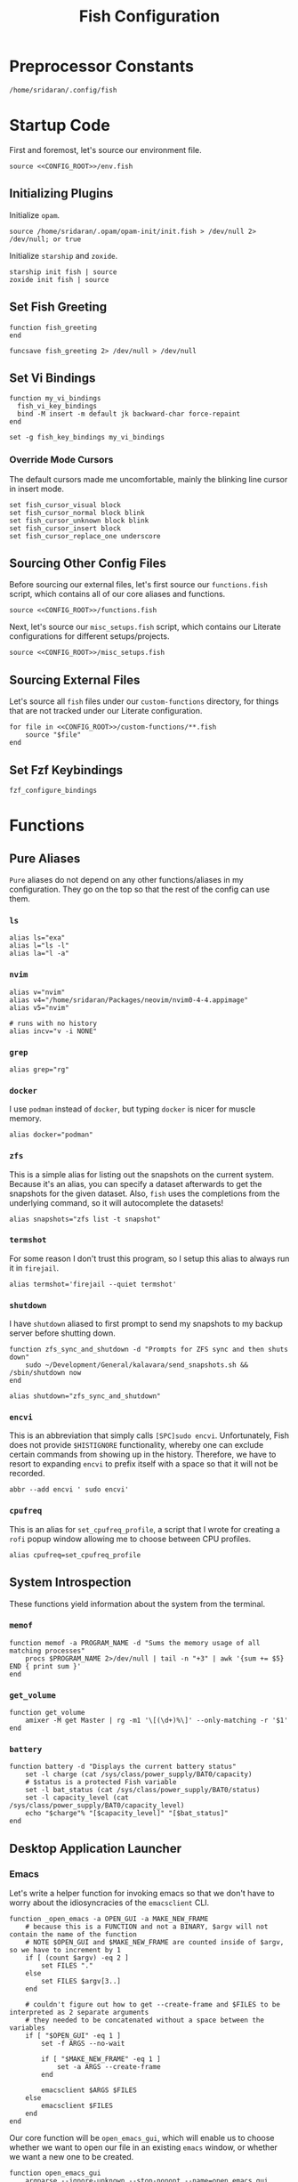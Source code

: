 #+title: Fish Configuration
#+PROPERTY: :header-args:fish: :noweb yes

* Preprocessor Constants
#+NAME: CONFIG_ROOT
#+begin_src fish
/home/sridaran/.config/fish
#+end_src
* Startup Code
:PROPERTIES:
:header-args:fish: :tangle ./config.fish :noweb yes
:END:
First and foremost, let's source our environment file.
#+begin_src fish
source <<CONFIG_ROOT>>/env.fish
#+end_src

** Initializing Plugins
Initialize ~opam~.
#+begin_src fish
source /home/sridaran/.opam/opam-init/init.fish > /dev/null 2> /dev/null; or true
#+end_src

Initialize ~starship~ and ~zoxide~.
#+begin_src fish
starship init fish | source
zoxide init fish | source
#+end_src
** Set Fish Greeting
#+begin_src fish
function fish_greeting
end

funcsave fish_greeting 2> /dev/null > /dev/null
#+end_src
** Set Vi Bindings
#+begin_src fish
function my_vi_bindings
  fish_vi_key_bindings
  bind -M insert -m default jk backward-char force-repaint
end

set -g fish_key_bindings my_vi_bindings
#+end_src
*** Override Mode Cursors
The default cursors made me uncomfortable, mainly the blinking line cursor in insert mode.
#+begin_src fish
set fish_cursor_visual block
set fish_cursor_normal block blink
set fish_cursor_unknown block blink
set fish_cursor_insert block
set fish_cursor_replace_one underscore
#+end_src
** Sourcing Other Config Files
Before sourcing our external files, let's first source our ~functions.fish~ script, which contains all of our core aliases and functions.
#+begin_src fish
source <<CONFIG_ROOT>>/functions.fish
#+end_src

Next, let's source our ~misc_setups.fish~ script, which contains our Literate configurations for different setups/projects.
#+begin_src fish
source <<CONFIG_ROOT>>/misc_setups.fish
#+end_src
** Sourcing External Files
Let's source all ~fish~ files under our ~custom-functions~ directory, for things that are not tracked under our Literate configuration.

#+begin_src fish
for file in <<CONFIG_ROOT>>/custom-functions/**.fish
    source "$file"
end
#+end_src
** Set Fzf Keybindings
#+begin_src fish
fzf_configure_bindings
#+end_src
* Functions
:PROPERTIES:
:header-args:fish: :tangle ./functions.fish
:END:
** Pure Aliases
=Pure= aliases do not depend on any other functions/aliases in my configuration.
They go on the top so that the rest of the config can use them.
*** ~ls~
#+begin_src fish
alias ls="exa"
alias l="ls -l"
alias la="l -a"
#+end_src
*** ~nvim~
#+begin_src fish
alias v="nvim"
alias v4="/home/sridaran/Packages/neovim/nvim0-4-4.appimage"
alias v5="nvim"

# runs with no history
alias incv="v -i NONE"
#+end_src
*** ~grep~
#+begin_src fish
alias grep="rg"
#+end_src
*** ~docker~
I use ~podman~ instead of ~docker~, but typing ~docker~ is nicer for muscle memory.
#+begin_src fish
alias docker="podman"
#+end_src
*** ~zfs~
This is a simple alias for listing out the snapshots on the current system.
Because it's an alias, you can specify a dataset afterwards to get the snapshots for the given dataset.
Also, ~fish~ uses the completions from the underlying command, so it will autocomplete the datasets!
#+begin_src fish
alias snapshots="zfs list -t snapshot"
#+end_src
*** ~termshot~
For some reason I don't trust this program, so I setup this alias to always run it in ~firejail~.
#+begin_src fish
alias termshot='firejail --quiet termshot'
#+end_src
*** ~shutdown~
I have ~shutdown~ aliased to first prompt to send my snapshots to my backup server before shutting down.
#+begin_src fish
function zfs_sync_and_shutdown -d "Prompts for ZFS sync and then shuts down"
    sudo ~/Development/General/kalavara/send_snapshots.sh && /sbin/shutdown now
end

alias shutdown="zfs_sync_and_shutdown"
#+end_src
*** ~encvi~
This is an abbreviation that simply calls ~[SPC]sudo encvi~.
Unfortunately, Fish does not provide ~$HISTIGNORE~ functionality, whereby one can exclude certain commands from showing up in the history.
Therefore, we have to resort to expanding ~encvi~ to prefix itself with a space so that it will not be recorded.
#+begin_src fish
abbr --add encvi ' sudo encvi'
#+end_src
*** ~cpufreq~
This is an alias for ~set_cpufreq_profile~, a script that I wrote for creating a ~rofi~ popup window allowing me to choose between CPU profiles.
#+begin_src fish
alias cpufreq=set_cpufreq_profile
#+end_src
** System Introspection
These functions yield information about the system from the terminal.
*** ~memof~
#+begin_src fish
function memof -a PROGRAM_NAME -d "Sums the memory usage of all matching processes"
    procs $PROGRAM_NAME 2>/dev/null | tail -n "+3" | awk '{sum += $5} END { print sum }'
end
#+end_src
*** ~get_volume~
#+begin_src fish
function get_volume
    amixer -M get Master | rg -m1 '\[(\d+)%\]' --only-matching -r '$1'
end
#+end_src
*** ~battery~
#+begin_src fish
function battery -d "Displays the current battery status"
    set -l charge (cat /sys/class/power_supply/BAT0/capacity)
    # $status is a protected Fish variable
    set -l bat_status (cat /sys/class/power_supply/BAT0/status)
    set -l capacity_level (cat /sys/class/power_supply/BAT0/capacity_level)
    echo "$charge"% "[$capacity_level]" "[$bat_status]"
end
#+end_src
** Desktop Application Launcher
*** Emacs
Let's write a helper function for invoking emacs so that we don't have to worry about the idiosyncracies of the ~emacsclient~ CLI.
#+begin_src fish
function _open_emacs -a OPEN_GUI -a MAKE_NEW_FRAME
    # because this is a FUNCTION and not a BINARY, $argv will not contain the name of the function
    # NOTE $OPEN_GUI and $MAKE_NEW_FRAME are counted inside of $argv, so we have to increment by 1
    if [ (count $argv) -eq 2 ]
        set FILES "."
    else
        set FILES $argv[3..]
    end

    # couldn't figure out how to get --create-frame and $FILES to be interpreted as 2 separate arguments
    # they needed to be concatenated without a space between the variables
    if [ "$OPEN_GUI" -eq 1 ]
        set -f ARGS --no-wait

        if [ "$MAKE_NEW_FRAME" -eq 1 ]
            set -a ARGS --create-frame
        end

        emacsclient $ARGS $FILES
    else
        emacsclient $FILES
    end
end
#+end_src

Our core function will be ~open_emacs_gui~, which will enable us to choose whether we want to open our file in an existing ~emacs~ window, or whether we want a new one to be created.
#+begin_src fish
function open_emacs_gui
    argparse --ignore-unknown --stop-nonopt --name=open_emacs_gui 'h/help' 'e/existing' -- $argv

    if set -q _flag_help
        echo "Usage: $0 [-e/--existing] [files...]" > /dev/stderr
        return 1
    end

    set -q _flag_existing; and set MAKE_NEW_FRAME 0; or set MAKE_NEW_FRAME 1

    fish -c "_open_emacs 1 $MAKE_NEW_FRAME $argv"
end
#+end_src

To make things easier to call, we will alias ~e~ to ~open_emacs_gui~, since we will be using that one the most often, and ~et~ to opening ~emacs~ in the terminal.
#+begin_src fish
# open in gui
alias e="open_emacs_gui"

# open in terminal
alias et="_open_emacs 0 0"
#+end_src
*** Dolphin
This is a simple function for opening ~dolphin~, defaulting to the current directory.
By default, running the ~dolphin~ binary without arguments will open it in the home directory, which is rarely what we want.
#+begin_src fish
function _open_dolphin --wraps dolphin
    if [ (count $argv) -eq 0 ]
        spawn dolphin .
    else
        spawn dolphin $argv
    end
end
#+end_src

Let's set the ~d~ alias to make it more convenient to use it.
#+begin_src fish
alias d="_open_dolphin"
#+end_src
*** Krita
Here, we define ~newkrita~, which is a function that clones a default canvas template, saves it to the target path, and opens ~krita~ on that file.
Admittedly, I don't remember why, but this is more convenient than trying to open a non-existent file in Krita.
#+begin_src fish
# NOTE we were getting an error because the argument to newkrita was named "PATH"
# this "PATH" was overriding the PATH variable
function newkrita -a TARGET_PATH
  /home/sridaran/Development/Scripts/fish/krita/new_krita.fish "$TARGET_PATH"
  spawn krita "$TARGET_PATH"
end
#+end_src
** Desktop Utilities
*** PDF Utilities
This function converts a PDF to a vertical image, which all of the pages stacked.
#+begin_src fish
function pdftoimagevertical -a PDF_FILE -a IMAGE_NAME -d "Converts a pdf to a single image"
    set -l temp_root (mktemp -d)
    set -l pdf_name (basename "$PDF_FILE")
    set -l ppm_root "$temp_root/$PDF_FILE"

    pdftoppm "$PDF_FILE" "$ppm_root"
    convert "$temp_root"/* -append "$IMAGE_NAME"

    rm "$temp_root"/*
    rmdir "$temp_root"
end
#+end_src
*** XWindows Utilities
**** ~xdotool~ helpers
This alias enables you to programmatically type a string, with a builtin delay to leave the terminal.
#+begin_src fish
alias xtype="sleep 2; xdotool type -- "
#+end_src
**** Clipboard functions
This is a function which allows us to display clipboard contents, as well as easily pipe into the clipboard.
#+begin_src fish
function clipboard
    if isatty stdin
        # if stdin is not connected to a PIPE, output current clipboard
        xsel --clipboard
    else
        # if stdin IS connected to a pipe, read input into clipboard
        xclip -selection c -r
    end
end
#+end_src

The ~copy~ alias allows you to pipe the results of a command into the clipboard, while also displaying the output to ~stdout~.
#+begin_src fish
alias copy='tee /dev/tty | clipboard'
#+end_src
*** KDE Utilities
This function enables/disables the touchpad.
#+begin_src fish
function touchpad_toggle
    # https://www.reddit.com/r/kde/comments/dnx4dh/disable_touchpad_when_mouse_is_connected/?sort=top
    qdbus org.kde.kded5 /modules/touchpad org.kde.touchpad.toggle
end
#+end_src
*** TODO Change Audio
#+begin_src fish
function change-audio -d "Prompts for a change in audio output + volume"
    # features:
    # 1. name
    # 2. volume->front-left->value_percent: "10%"
    # 3. ports
    #   - (name, description); probably use description for display
    # 4. active_port
    set -l filtered_data (pactl -f json list sinks | jq "select(map(.name == \"$default_sink\")) | first | {volume: .volume.\"front-left\".value_percent, ports: (.ports | map({name, description})), active_port}")

    set -l volume (echo "$filtered_data" | jq '.volume')
    set -l ports (echo "$filtered_data" | jq '.ports | map("\(.name):\(.description)") | join("\n")')
    set -l active_port (echo "$filtered_data" | jq '.active_port')
end
#+end_src
*** Recording Videos
#+begin_src fish
function record -a TARGET -d "Convenience function for using simplescreenrecorder and moving the resulting recording to a target file"
  simplescreenrecorder > /dev/null 2> /dev/null

  if test -z "$TARGET"
    set -l DATE (date "+%F_%T")
    set -l TARGET "$DATE"
  end

  set -l TARGET "$TARGET.mkv"

  mv /home/sridaran/Videos/simplescreenrecorder.mkv "$TARGET"
end
#+end_src
** Convenience Functions
*** Math Functions
These are pretty much never useful but I keep them around for fun.
#+begin_src fish
function hypotenuse
    qalc "sqrt(($argv[1])^2 + ($argv[2]^2))"
end

function simplify
  qalc $argv[1..-1] | awk -F "=|≈" '{print $(NF-1)}' | string trim
end

alias integrate='qalc -c integrate'
alias derivative='qalc -c derivative'
#+end_src
*** Static Shortcuts
**** ~schedule~
~schedule~ opens my college schedule in an image viewer.
#+begin_src fish
function schedule
    spawn feh "$CURRENT_GRADE/../currentSchedule.png"
end
#+end_src
**** ~address~
~address~ prints out my apartment's address to ~stdout~.
#+begin_src fish
function address
    cat "$CURRENT_GRADE/../address"
end
#+end_src
**** ~resume~
~resume~ displays my latest resume in a PDF viewer.
#+begin_src fish
function resume
    spawn okular ~/Documents/Resumes/CMSC-2022/exports/SridaranThoniyil.pdf
end
#+end_src
**** ~blackscreen~
~blackscreen~ launches a ~feh~ image viewer to black out a screen.
#+begin_src fish
alias blackscreen='feh --hide-pointer --class blackscreen --auto-zoom ~/Documents/General/blackImage.png'
#+end_src
*** Shell Shortcuts
**** ~spawn~
~spawn~ is an extraordinary useful function for running a command and detaching it from the terminal.
#+begin_src fish
function spawn
    disown ($argv[1..-1] </dev/null &>/dev/null &)
end
#+end_src

Because I use it so often, it's useful to have an auto-expanding abbreviation for it.
#+begin_src fish
abbr --add s spawn
#+end_src
**** ~mkdirc~
#+begin_src fish
function mkdirc -d "Makes a directory and cds into it at the same time" -a DIRECTORY
    mkdir -p "$DIRECTORY" && cd "$DIRECTORY"
end
#+end_src
**** ~jrunc~
#+begin_src fish
function jrunc
  jrun -c $argv
end
#+end_src
**** ~jrun~
#+begin_src fish
function jrun
  argparse 'a/asserts' 'c/compile' -- $argv

  set JAVA_COMMAND "java"
  if not test -z "$_flag_asserts"
    set -a JAVA_COMMAND "-ea"
  end

  set -a JAVA_COMMAND (echo "$argv[1]" | cut -d "." -f 1) $argv[2..-1]

  if not test -z "$_flag_compile"
    javac "$argv[1]" || return 1
  end

  $JAVA_COMMAND
end
#+end_src
*** ~pagetitle~
#+begin_src fish
function pagetitle -a URL -d "Gets the title of the webpage linked to the provided URL"
    # -s makes it not print out error message once pipe closes
    curl -Ls "$URL" |
        # max 1 match; after 1 match it closes the pipe
        # .* is in a capture group
        # -r is "replace"; it replaces the match with the first explicit capture group '$1' before printing
        rg -m 1 '<title>(.*)</title>' -r '$1' |
        # trims the whitespace from the matched text
        string trim
end
#+end_src
*** ~templink~
~templink~ creates a symbolic link to the specified directory at ~$TEMP_LINK_NAME~.
This makes it easy to find directories from GUIs.

Let's set ~$TEMP_LINK_NAME~ to ~~/TEMP_LINK~.
#+begin_src fish
set TEMP_LINK_NAME "$HOME/TEMP_LINK"
#+end_src

#+begin_src fish
function templink
    # NOTE can't have quotes around argv, otherwise it will register as single argument
    set length (count $argv)

    # current directory
    if [ $length -eq 0 ]
        set target (realpath .)
    else
        set target (realpath "$argv[1]")
    end

    # https://superuser.com/questions/645842/how-to-overwrite-a-symbolic-link-of-a-directory
    # without the -n flag, it will dereference the symlink first
    # WITH the -n flag, it treats the link as a file and overwrites it normally
    ln -snf "$target" "$TEMP_LINK_NAME"
end
#+end_src

Because I use it so often, it's useful to have an auto-expanding abbreviation for it.
#+begin_src fish
abbr --add tl templink
#+end_src
*** ~tempdir~
#+begin_src fish
function tempdir -d "Creates a temporary directory at /tmp/$DIRNAME, cd'ing into it if used interactively; if $DIRNAME is multiple words, they are joined with camelCase"
    set DIRNAME (echo "$argv" | sed -r 's/ (.)/\\U\\1/g')
    set DIRNAME "/tmp/$DIRNAME"

    mkdir -p "$DIRNAME" >/dev/null
    echo "$DIRNAME"

    if isatty stdout
        cd "$DIRNAME"
    end
end
#+end_src
*** ~tempclone~
#+begin_src fish
function tempclone -d "Clones git repository into a temporary directory" -a REPO_URL DIRNAME
    if test -z "$REPO_URL"
        echo "Please pass in the url of the repository!" > /dev/stderr
        return 1
    end

    if test -z "$DIRNAME"
        set -f DIRNAME (basename "$REPO_URL")
    end

    set -f FULL_REPO_PATH "/tmp/tempclones/$DIRNAME"
    mkdir -p "$FULL_REPO_PATH"

    git clone "$REPO_URL" "$FULL_REPO_PATH"

    cd "$FULL_REPO_PATH"
end
#+end_src
*** ~media-mode~
~media-mode~ combines ~blackscreen~ with toggling ~safeeyes~.

#+begin_src fish
function media-mode -d "Disables safeeyes while blackscreen is active"
    systemctl --user status safeeyes > /dev/null 2> /dev/null
    set -f was_safeeyes_enabled $status

    if [ $was_safeeyes_enabled -eq 0 ]
        systemctl --user stop safeeyes
    end

    blackscreen

    if [ $was_safeeyes_enabled -eq 0 ]
        systemctl --user start safeeyes
    end
end
#+end_src
** Miscellaneous Functions
Because our default shell is ~zsh~... actually nevermind, we'll see
#+begin_src fish :tangle no
function zsh
    set -x NO_EXEC_FISH 1
    /bin/zsh $argv
end
#+end_src
* Miscellaneous Setups
:PROPERTIES:
:header-args:fish: :tangle ./misc_setups.fish
:END:
** =School=
This is a setup for managing different course data and facilitating directory creation/navigation.
*** ~school_set_class~
This is a primitive for changing the currently-set "active class".
It defaults to selecting the current class based on the =Schedule=.
#+begin_src fish
function school_set_class
  # https://stackoverflow.com/questions/56113135/with-sed-or-awk-move-line-matching-pattern-to-bottom-of-file
  set -l AWK_MOVE_MATCH_LAST_LINE "\$0==\"$(school_get_current_class)\"{lastline=\$0;next}{print $0}END{if (lastline != \"\"){print lastline}}"

  # TODO dynamically calculate height
  set -l RESPONSE (fd "" --base-directory $CURRENT_GRADE --max-depth 1 | awk "$AWK_MOVE_MATCH_LAST_LINE" | fzf --height=12 --tac)

  if test "$status" -eq 0
    set -U CLASS_SHORT $RESPONSE
    set -U CLASS_FULL (realpath $CURRENT_GRADE/$CLASS_SHORT)
    # https://unix.stackexchange.com/questions/151999/how-to-change-where-a-symlink-points
    ln -sfn $CLASS_FULL $HOME/Documents/currentClass
  else
    return 1
  end
end
#+end_src
*** ~school_join_zoom~
~school_join_zoom~ will look for the ~./zoom_link~ file in the class directory and attempt to open the URL inside of it.
#+begin_src fish
function school_join_zoom
  if set -q CLASS_FULL
    if not test -e $CLASS_FULL
      echo "Invalid class!"
      return 1
    else
      set -l ZOOM_LINK_PATH "$CLASS_FULL/zoom_link"
      if test -e $ZOOM_LINK_PATH
        echo "Opening zoom link for $CLASS_SHORT"
        spawn firefox (cat $ZOOM_LINK_PATH)
      else
        echo "No zoom link available for $CLASS_SHORT!"
        return 1
      end
    end
  else
    echo "No class set!"
    return 1
  end
end
#+end_src
*** ~school_cd~
#+begin_src fish
function school_cd
  if set -q CLASS_FULL
    if not cd $CLASS_FULL
      echo "Invalid class!"
      return 1
    end
  else
    echo "No class set!"
    return 1
  end
end
#+end_src
*** TODO ~school_goto_subdir~
This is a very involved function for cd'ing (and creating if necessary) subdirectories within class directories, and also date directories.
_I need to refactor this and extract the date directory creation into another function_.
#+begin_src fish
function school_goto_subdir -a BASE_NAME CREATE_DATE_DIR
  function confirm -a PROMPT
    read -lP $PROMPT confirmation

    # TODO condense
    if test "$confirmation" = "y" -o "$confirmation" = "Y";
      return 0
    else
      return 1
    end
  end

  function try_create_dir -a CWD DIRNAME CURRENT_DIRNAME
    # https://stackoverflow.com/questions/31252573/get-current-directory-without-full-path-in-fish-shell
    if not test -d $CWD/$DIRNAME;
      if confirm "Create \"$DIRNAME\" directory in \"$CURRENT_DIRNAME\"? (y/n) ";
        mkdir $CWD/$DIRNAME
      else
        return 1
      end
    end
  end

  # see if CLASS is set
  if set -q CLASS_FULL;
    # if cant cd into it
    if not test -d $CLASS_FULL;
      echo "Invalid class: \"$CLASS_SHORT\""
      return 1
    end

    set -l DIRNAME $CLASS_FULL

    if not try_create_dir $DIRNAME $BASE_NAME $CLASS_SHORT
      return 1
    end

    set -l DIRNAME $DIRNAME/$BASE_NAME

    if test $CREATE_DATE_DIR -eq 1
      set -l DATE_DIR (date "+%m-%d-%y")

      # first, check if there is a date dir with the current date
      set -l DATE_DIRS (fd --max-depth 1 --type directory "$DATE_DIR(_.*)?" "$DIRNAME" | sed -E "s/.*$DATE_DIR(_(.*))?/\\2/")

      set -l EXTRA_INFO ""
      if test -z "$DATE_DIRS"
        set EXTRA_INFO (read -P "Would you like extra info in the dirname [or empty]? " | sed -E 's/\s+/-/g')
      else
        # select from them
        # NOTE: if you quote it, it will become space-separated
        set EXTRA_INFO (string join0 $DATE_DIRS | fzf --height=10 --bind=ctrl-alt-j:print-query --print-query --read0 |
          sed -E 's/\s+/-/g' | sed -E 's:/$::')

        set FZF_STATUS "$pipestatus[2]"

        # NOTE: fzf will print two lines under normal circumstances:
        # 1. the query
        # 2. the selected item
        # if it prints out two lines, that means that we selected something, and so we should set it to the selected item
        if test (count $EXTRA_INFO) -eq 2
          # then, pick the second one
          set EXTRA_INFO $EXTRA_INFO[2]
        end

        # if fzf errored out
        if test "$FZF_STATUS" -eq 2
          # ctrl-c or escape status
          or test "$FZF_STATUS" -eq 130
          return 1
        end
      end

      set -l SUBDIR_NAME ""
      if test -z "$EXTRA_INFO";
        set SUBDIR_NAME "$DATE_DIR"
      else
        set SUBDIR_NAME "$DATE_DIR""_$EXTRA_INFO"
      end

      if not try_create_dir $DIRNAME $SUBDIR_NAME $CLASS_SHORT/$BASE_NAME;
        # return 1
        cd $DIRNAME
      else
        cd "$DIRNAME/$SUBDIR_NAME"
      end
    else
      cd $DIRNAME
    end
  else;
    echo "Current class not set!"
    return 1
  end
end
#+end_src
*** ~school_fzf_filter_cd_subdirectory~
This function is the user-facing side of ~school_goto_subdir~.
It offers an ~fzf~ menu for ~cd~'ing to a predefined list of subdirectories, as well as the directories already in the school directory.
It will also create directories that do not already exist.
#+begin_src fish
function school_fzf_filter_cd_subdirectory -a CREATE_DATE_DIR
  # list only directories
  # set -l directories (fd -td -d1 $CLASS_FULL)
  # https://stackoverflow.com/questions/8518750/to-show-only-file-name-without-the-entire-directory-path
  set -l directories (find $CLASS_FULL -maxdepth 1 ! -path $CLASS_FULL -type d | xargs -n 1 basename)

  for i in "homework" "classwork" "tests" "notes"
    if not test -d $CLASS_FULL/$i
      set -a directories "* $i"
    end
  end

  # only look at the last line
  set -l target (string join \n $directories | fzf --height=10 --print-query | tail -n 1)
  # echo "Target is $target"

  # string is empty
  # means that the user hit escape to exit
  if test -z "$target"
    return 1
  else
    # if it starts with a *, get rid of it
    set -l target_processed (string match -r "\* (.*)" "$target" | tail -n 1)

    if test -z "$target_processed"
      school_goto_subdir "$target" "$CREATE_DATE_DIR"
    else
      school_goto_subdir "$target_processed" "$CREATE_DATE_DIR"
    end
  end
end
#+end_src
*** ~school_open_notes~
#+begin_src fish
function school_open_notes
  e $CLASS_FULL/notes/(string lower $CLASS_SHORT)_notes.org
end
#+end_src
*** Schedule Processing
The following functions process the schedule.

This is a helper function for converting 24H time to minutes.
#+begin_src fish
function __school_time_to_minutes -a TIME
  set -l SPLIT_TIME (string split ':' $TIME)
  math "$SPLIT_TIME[1] * 60 + $SPLIT_TIME[2]"
end
#+end_src

**** ~__school_compute_schedules~
This function goes through all of the ~.schedule~ files within each course directory and assembles a chronological order of courses for each day.
It stores these day-by-day schedules in ~$COURSE_SCHEDULE_<Day>~.

*NOTE*: This function must be called manually anytime the schedules are changed.
#+begin_src fish
function __school_compute_schedules
  # first, clear existing schedules
  set -l DAY_NAMES Monday Tuesday Wednesday Thursday Friday
  for day_name in $DAY_NAMES
    set -e "COURSE_SCHEDULE_"$day_name
  end

  # iterate through all current classes and see if there's a schedule
  #
  # https://stackoverflow.com/questions/13525004/how-to-exclude-this-current-dot-folder-from-find-type-d.
  # by default, when searching with the type `d`, the current directory (.) is included. to get rid of it, we add `mindepth 1`.
  # `-type l -xtype d` filters for symlinks to directories.
  # `-a` is an AND combinator.
  # `-o` is an OR combinator.
  # like in every language, (I assume) that `and` has lower precedence than `or`, meaning that this expression is equivalent to (a & (b | c))
  for course in (find "$CURRENT_GRADE" -mindepth 1 -a -type l -xtype d -o -type d)
    set -l COURSE_NAME (path basename "$course")
    set -l SCHEDULE_PATH "$CURRENT_GRADE/$COURSE_NAME/.schedule"

    # now, let's load the current schedule file, if it exists
    if test -n "$SCHEDULE_PATH"
      for line in (cat "$SCHEDULE_PATH" | string split '\n');
        set -l WORDS (string split ' ' "$line")
        set -l DAYS (string split ',' "$WORDS[1]")
        set -l TIME (string split '-' "$WORDS[2]")

        set -l PROCESSED_TIME (__school_time_to_minutes "$TIME[1]") (__school_time_to_minutes "$TIME[2]")

        for day in $DAYS
          set -l DAY_VARNAME "COURSE_SCHEDULE_""$day"

          set -fa "$DAY_VARNAME" "$PROCESSED_TIME $COURSE_NAME"
        end
      end
    end
  end

  # now, let's sort each schedule
  for day_name in $DAY_NAMES
    set -l DAY_VARNAME "COURSE_SCHEDULE_""$day_name"

    set -U $DAY_VARNAME (sort -n (string join \n $$DAY_VARNAME[1] | psub) | string split ' ')
  end
end
#+end_src

**** ~school_get_current_class~
This function gets the current class based on the time and day.
#+begin_src fish
function school_get_current_class -a CURRENT_TIME -a CURRENT_DAY
  if test -z "$CURRENT_TIME"
    # %R: 24-hour hour and minute
    set -f CURRENT_TIME (__school_time_to_minutes (date "+%R"))
  end

  if test -z "$CURRENT_DAY"
    set -f CURRENT_DAY (date "+%A")
  end

  set -l DAY_VARNAME "COURSE_SCHEDULE_""$CURRENT_DAY"

  if test -z "$$DAY_VARNAME"
    # no class today
    return 1
  end

  set -l DAY_LIST $$DAY_VARNAME
  # how many minutes after the end of class are you still in the class for?
  set -l MINUTES_LEEWAY 1
  # now, iterate through the courses in the day until we find one that matches
  for index in (seq 1 3 (math "$(count $DAY_LIST)" - 1))
    set -l TIME_RANGE "$DAY_LIST[$index]" "$DAY_LIST[$(math $index + 1)]"

    # don't check the start time at all so that we can go to class early
    if test $CURRENT_TIME -le (math "$TIME_RANGE[2] + $MINUTES_LEEWAY")
      echo "$DAY_LIST[$(math $index + 2)]"
      return 0
    end
  end

  return 1
end
#+end_src

**** ~school_get_previous_class~
This function gets the previous class based on the time and day.
#+begin_src fish
function school_get_previous_class -a CURRENT_TIME -a CURRENT_DAY
  if test -z "$CURRENT_TIME"
    # %R: 24-hour hour and minute
    set -f CURRENT_TIME (__school_time_to_minutes (date "+%R"))
  end

  if test -z "$CURRENT_DAY"
    set -f CURRENT_DAY (date "+%A")
  end

  set -l DAY_VARNAME "COURSE_SCHEDULE_""$CURRENT_DAY"

  if test -z "$$DAY_VARNAME"
    # no class today
    return 1
  end

  set -l DAY_LIST $$DAY_VARNAME
  # how many minutes after the end of class are you still in the class for?
  set -l MINUTES_LEEWAY 1
  # now, iterate through the courses in the day until we find one that matches
  for index in (seq 1 3 (math "$(count $DAY_LIST)" - 1))
    set -l TIME_RANGE "$DAY_LIST[$index]" "$DAY_LIST[$(math $index + 1)]"

    # don't check the start time at all so that we can go to class early
    if test $CURRENT_TIME -le (math "$TIME_RANGE[2] + $MINUTES_LEEWAY")
      set -l PREVIOUS_CLASS_INDEX (math $index - 1)

      if test "$PREVIOUS_CLASS_INDEX" -lt 1
        # set it to the first class
        set PREVIOUS_CLASS_INDEX 3
      end

      echo "$DAY_LIST[$PREVIOUS_CLASS_INDEX]"
      return 0
    end
  end

  return 1
end
#+end_src
*** Aliases
#+begin_src fish
# change current class
alias _sc="school_set_class"

# go to current class
alias scd="school_cd"

# change current class and go to current class
alias _scd="school_set_class && school_cd"

# go to current class's notes/homework/classwork/tests directory
alias scf="school_fzf_filter_cd_subdirectory 0"

# change current class and go to current class's notes/homework/classwork/tests directory
alias _scf="school_set_class && scf"

# go to current class's notes/homework/classwork/tests directory, make current date directory
alias scfd="school_fzf_filter_cd_subdirectory 1"

# change current class and go to current class's notes/homework/classwork/tests directory, make current date directory
alias _scfd="school_set_class && scfd"

# join current class's zoom link
# CLASS_DIR/zoom_link
alias sjz="school_join_zoom"

# change current class and join current class's zoom link
# CLASS_DIR/zoom_link
alias _sjz="school_set_class && school_join_zoom"

# NOTE: added `p` to the end because `scp` is already a program
alias scpr='echo Current class is \"$CLASS_SHORT\"'

# open notes for current class
alias scn="school_open_notes"

# change current class and open notes for current class
alias _scn="school_set_class && school_open_notes"
#+end_src
** =Shell uptime=
Let's set the start time as a variable, so we can see how long our shell has been running.
#+begin_src fish
set -g SHELL_START_TIME (date +%s)
#+end_src

This is an alias which pretty-prints our start time variable.
#+begin_src fish
alias shell_start_time='date -d @$SHELL_START_TIME +"%m-%d-%y %r"'
#+end_src

This function computes the time elapsed since the shell was launched.
#+begin_src fish
function shell_uptime
  set -l CURRENT_TIME (date +%s)
  set -l TIME_ELAPSED (math "$CURRENT_TIME - $SHELL_START_TIME")

  set -l SECONDS $TIME_ELAPSED
  set -l SECONDS_REAL (math $TIME_ELAPSED % 60)

  set -l MINUTES_TOTAL (math "$SECONDS / 60")
  set -l MINUTES_REAL (math "floor($SECONDS / 60) % 60")

  set -l HOURS_TOTAL (math "$MINUTES_TOTAL / 60")
  set -l HOURS_REAL (math "floor($MINUTES_TOTAL / 60) % 60")

  # set -l DAYS (math "$HOURS_TOTAL / 24")
  set -l DAYS_REAL (math "floor($HOURS_TOTAL / 24) % 24")

  echo "$DAYS_REAL days, $HOURS_REAL hours, $MINUTES_REAL minutes, $SECONDS_REAL seconds"
end
#+end_src
** =Scripts=
This is a setup for easily storing one-off scripts.

*** ~newscript~
First, ~newscript~ creates a new script with a random name based on the parameters.
#+begin_src fish
function newscript
  # newscript filename extension
  # newscript extension

  set random_characters (cat /dev/urandom | tr -cd '[:alnum:]' | head -c 16)

  if not test -z "$argv[2]"
    set filename "$argv[1]-$random_characters"
    set extension "$argv[2]"
  else
    set filename "$random_characters"
    set extension "$argv[1]"
  end

  set full_filename "$filename.$extension"

  v "$SCRIPTS_PATH/$full_filename"

  chmod +x "$SCRIPTS_PATH/$full_filename"
end
#+end_src

*** ~get_last_script~
~get_last_script~ yields the filename of the latest created script.
#+begin_src fish
function get_last_script
  set file (ls -t "$SCRIPTS_PATH" | head -n1)

  if not test -z "$file"
    set file "$SCRIPTS_PATH/$file"
  end

  echo "$file"
end
#+end_src

*** ~scripts~
~scripts~ uses ~fzf~ to filter through the scripts, opening the selected one in ~nvim~.
#+begin_src fish
function scripts
  set file (ls -t "$SCRIPTS_PATH" | fzf --preview 'bat --color "always" $SCRIPTS_PATH/{}' --preview-window=right:80%)

  if test "$status" -eq 0
    v "$SCRIPTS_PATH/$file"
  end
end
#+end_src

*** ~editlastscript~ | ~runlastscript~
The following functions are shortcuts for editing/running the latest created script.
#+begin_src fish
function editlastscript
  v (get_last_script)
end

function runlastscript -a executable
  set scriptName (get_last_script)

  if test -z "$scriptName"
    echo "No scripts found!"
  else
    if test -z "$executable"
      $scriptName "$argv[2..-1]"
    else
      $executable $scriptName "$argv[2..-1]"
    end
  end
end
#+end_src
** =Notes=
This setup is intended to keep track of all the different notes files I have on my system.
The problem it's trying to solve is: I take notes on all of my projects individually, but I don't know where to find them afterwards.
This has now been made obsolete because I started using Org Mode for everything, and keep all of my notes in ~~/notes/_~.
#+begin_src fish
set NOTES_REGISTRY_NAME ".notes_registry.csv"
set MASTER_NOTES_REGISTRY "$HOME/notes/$NOTES_REGISTRY_NAME"

function registernotes -a NOTES_PATH
  # see if its already registered
  set NOTES_PATH (realpath "$NOTES_PATH")

  # see if there is a registry in the current directory
  if [ -e "./$NOTES_REGISTRY_NAME" ]
    set -l NOTES_REGISTRY "./$NOTES_REGISTRY_NAME"
  else
    # ask user if they want to create a registry in the current directory
    set -l NOTES_REGISTRY "$MASTER_NOTES_REGISTRY"
  end

  # quiet, max 1 match
  if rg -qm1 "$NOTES_PATH\$" "$NOTES_REGISTRY"
    # already registered
    echo "Already registered!" > /dev/stderr
    return 1
  end

  # otherwise, open file with vim or xdg-open
  # https://stackoverflow.com/a/53233847
  if [ (basename "$NOTES_PATH") = "$NOTES_REGISTRY_NAME" ]
    set EXTENSION 'registry'
  else
    set EXTENSION (string split -m1 -r '.' "$NOTES_PATH")[2]
  end

  echo "$argv[2..] {$EXTENSION}|$NOTES_PATH" >> "$MASTER_NOTES_REGISTRY"
end

function searchnotes -a NOTES_REGISTRY -a FZF_HEADER
  # set notes registry to master if none provided
  # https://stackoverflow.com/questions/54524521/in-fish-shell-how-to-set-a-variable-with-default-fallback
  test -z "$NOTES_REGISTRY"; and set "$NOTES_REGISTRY" "$MASTER_NOTES_REGISTRY"

  set -l SELECTION (cat "$NOTES_REGISTRY" | fzf --nth 1 -d "|" --height=20)

  if [ "$status" -neq 0 ]
    # non-zero exit code
    return 1
  end

  set -l PATH (echo "$SELECTION" | cut -d "|" -f "2")

  # if selection is a registry (.notes_registry), recurse
  if [ basename "$SELECTION" = "$NOTES_REGISTRY_NAME" ]
    set -l DESCRIPTION (echo "$SELECTION" | cut -d "|" -f "1")
    searchnotes "$SELECTION" "$DESCRIPTION"
  else
    # otherwise, open file with vim or xdg-open
    # https://stackoverflow.com/a/53233847
    set -l EXTENSION (string split -m1 -r '.' "$PATH")[2]

    switch $EXTENSION
      case md txt
        v "$PATH"
      case '*'
        xdg-open "$PATH"
    end
  end
end
#+end_src
** =localvrc=
#+begin_src fish
function normalize_path -a VRC_PATH
  if test -d "$VRC_PATH"
    realpath "$VRC_PATH"
  else
    realpath "$VRC_PATH" | xargs -n1 dirname
  end
end

function check_path_exists -a VRC_PATH
  if test -e "$LOCAL_VIMRC_PATHS"
    rg -Fx "$VRC_PATH" "$LOCAL_VIMRC_PATHS" > /dev/null
  else
    return 1
  end
end
#+end_src
** =exercism= wrapper
Here, we override the ~download~ subcommand for the ~exercism~ CLI.
I believe it's because (this was a while ago) ~exercism~ downloads everything into a static path, but I like choosing where my files go.
This version of ~exercism~ allows you to download challenges to the current directory.
#+begin_src fish
set EXERCISM_BINARY_PATH "/usr/bin/exercism"

# wrap the exercism CLI with custom 'download' behavior
function exercism --wraps $EXERCISM_BINARY_PATH
  if [ $argv[1] = "download" ]
    # save output to variable
    set -l DOWNLOAD_PATH ($EXERCISM_BINARY_PATH $argv 2> /dev/null)

    # if success
    if [ $status -eq 0 ]
      # move
      mv $DOWNLOAD_PATH .

      set -l CHALLENGE_NAME (basename (realpath $DOWNLOAD_PATH))
      set -l TRACK_PATH (dirname (realpath $DOWNLOAD_PATH))

      rmdir $TRACK_PATH

      echo "Downloaded to $CHALLENGE_NAME"
    else
      echo $OUTPUT
      return $status
    end
  else
    $EXERCISM_BINARY_PATH $argv
  end
end
#+end_src
** =Encryption=
This setup consists of a series of functions for editing/viewing encrypted files.
*** ~encstream~
This streams encrypted videos into ~vlc~.
#+begin_src fish
function encstream -a FILE
  gpg -qd --no-symkey-cache "$FILE" | vlc -
end
#+end_src
*** ~encpager~
This function pages encrypted files using ~less~.
#+begin_src fish
function encpager -a FILE
  gpg -qd --no-symkey-cache "$FILE" | less
end
#+end_src
*** ~_encvi_fish_impl~
This is a rudimentary and insecure version of my ~encvi~ program for editing encrypted files.
The issue with this version is that it uses ~vipe~, which works by writing files to ~/tmp~, where they are globally visible.
#+begin_src fish
function _encvi_fish_impl -a FILE
  # https://github.com/dideler/fish-read-silent/blob/master/read_silent.fish
  # https://github.com/fish-shell/fish-shell/issues/838#issuecomment-118206906
  stty -echo
  head -n 1 | read -slP "Password: " password > /dev/null
  stty echo

  # incognito mode
  set -lx EDITOR "nvim -i NONE"

  # https://github.com/fish-shell/fish-shell/issues/1147
  # don't split contents on spaces/newlines
  set -lx IFS ''
  set -l --long TEXT (if test -e "$FILE"; gpg -qd --no-symkey-cache --batch --passphrase "$password" "$FILE" 2> /dev/null; else; echo ""; end)

  if test $status -ne 0
    echo "Incorrect password!"
    return 1
  else
    echo  "$TEXT" |
    vipe |
    gpg -qc --yes --no-symkey-cache --batch --passphrase "$password" --output "$FILE"
  end
end
#+end_src
** =at-improved=
*** ~do-in~
~do-in~ runs a command in a certain amount of time.
Usage: ~do-in 5m "echo hello world"~
#+begin_src fish
function do-in
  set matches (string match -r "(\d+)(\w+)" "$argv[1]")

  switch $matches[3]
    case "m*"
      set b "minutes"
    case 'h*'
      set b 'hour'
    case '*'
      exit 1
  end

  echo "$argv[2] \"$argv[3]\" \"$argv[4]\"" | at "now + $matches[2]$b"
end
#+end_src
*** ~remindin~
This is a specialization of ~do-in~ which uses ~notify-send~ to display a notification after a certain amount of time.
#+begin_src fish
function remindin
  do-in "$argv[1]" "notify-send -u critical" "$argv[2]" "$argv[3..-1]"
end
#+end_src
*** ~remindat~
This function is like ~remindin~, except it takes in an absolute time rather than a relative time.
#+begin_src fish
function remindat
  echo "notify-send -u critical \"$argv[2]\" \"$argv[3..-1]\"" | at "$argv[1]"
end
#+end_src
* Environment Variables
:PROPERTIES:
:header-args:fish: :tangle ./env.fish
:END:

#+begin_src fish
set YARN_BIN "$HOME/.yarn/bin"
set MANPATH /usr/share/man ~/.local/share/man/

set -gx GEM_HOME ~/.gem

set CUSTOM_PATHS ~/bin ~/.emacs.d/bin ~/.ghcup/bin ~/.npm/bin ~/.cargo/bin ~/.local/bin ~/go/bin ~/Packages/language-servers/Binaries $YARN_BIN ~/.gem/ruby/3.0.0/bin

set -x DOCKER_HOST "unix:///run/user/1000/docker.sock"
set -x DOCKER_BIN ~/.local/bin

if set -q _OLD_VIRTUAL_PATH
  set PATH $VIRTUAL_ENV/bin $_OLD_VIRTUAL_PATH
else
  set PATH $CUSTOM_PATHS $PATH
end

set -gx VISUAL nvim
set -gx EDITOR "$VISUAL"

# https://medium.com/@sidneyliebrand/how-fzf-and-ripgrep-improved-my-workflow-61c7ca212861
set -gx FZF_DEFAULT_COMMAND 'fd --type file --no-ignore-vcs --hidden'
set -gx FZF_CTRL_T_COMMAND 'fd --type file --no-ignore-vcs --hidden'
set GOPATH "$HOME/go"
set JAVA_HOME /usr/lib/jvm/java-8-openjdk/
set -gx BD_OPT 'insensitive'


set -gx STACK_ROOT "$HOME/.config/stack"

set -gx CURRENT_GRADE "$HOME/Documents/school/college2/spring-classes"
set -gx SCRIPTS_PATH "$HOME/Development/Scripts/single-use"

# this is needed for Unity to work properly on my system
set -gx FrameworkPathOverride /lib/mono/4.5
#+end_src
* Plugin Configuration
:PROPERTIES:
:header-args:fish: :tangle ./plugin_config.fish
:END:
